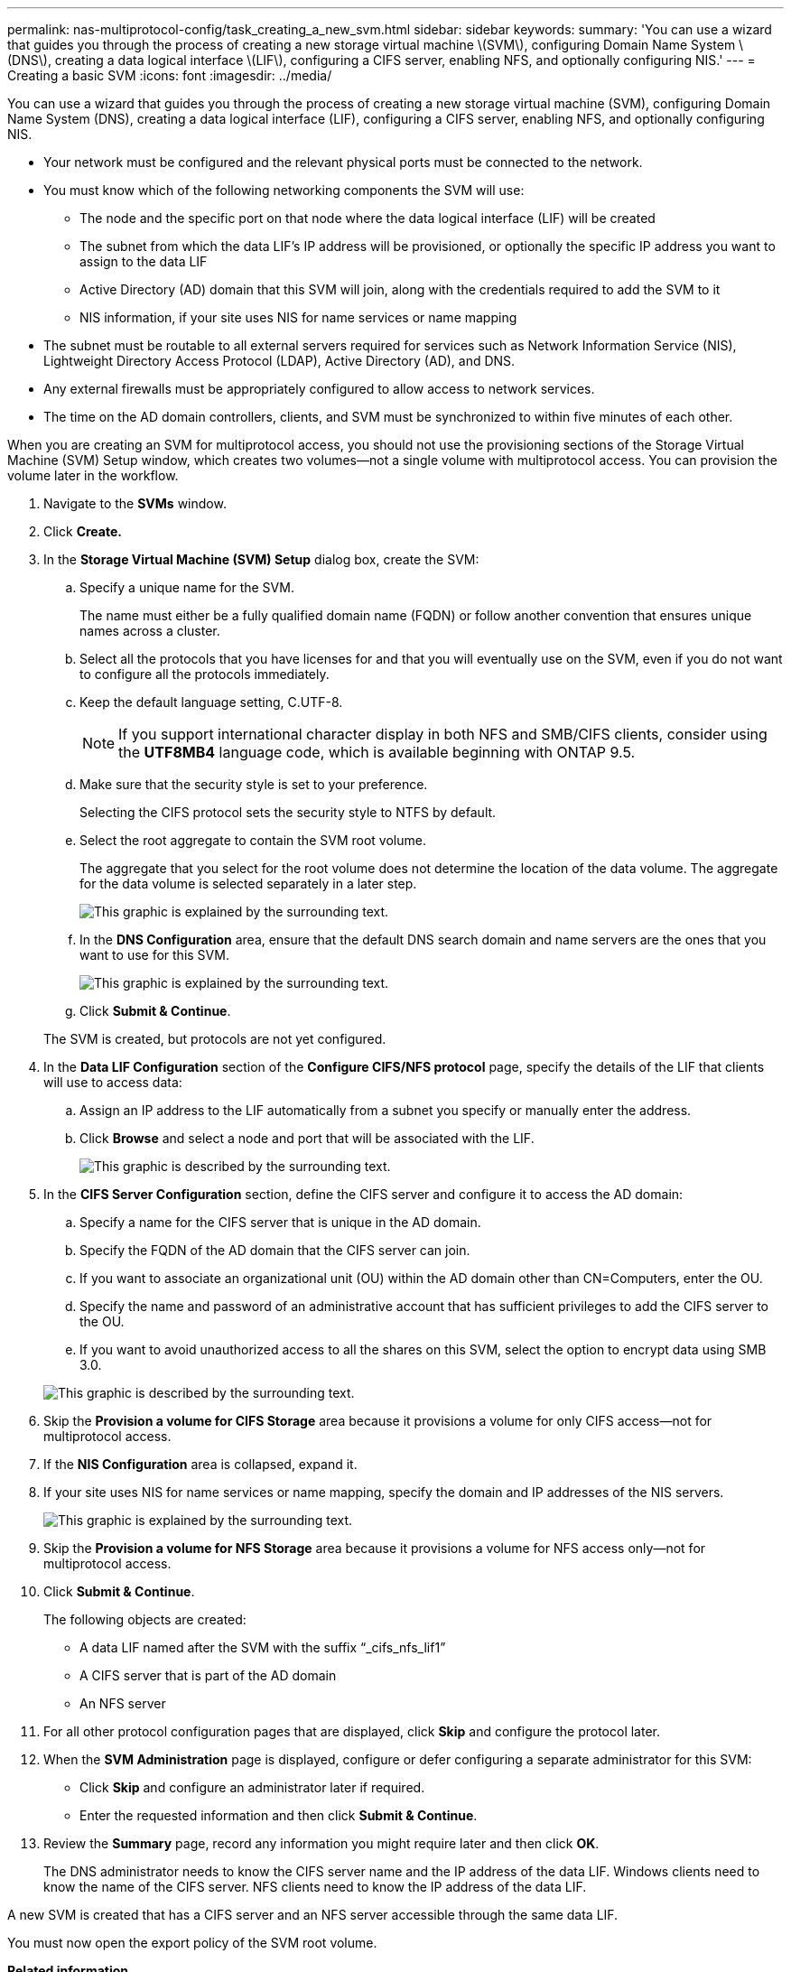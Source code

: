 ---
permalink: nas-multiprotocol-config/task_creating_a_new_svm.html
sidebar: sidebar
keywords: 
summary: 'You can use a wizard that guides you through the process of creating a new storage virtual machine \(SVM\), configuring Domain Name System \(DNS\), creating a data logical interface \(LIF\), configuring a CIFS server, enabling NFS, and optionally configuring NIS.'
---
= Creating a basic SVM
:icons: font
:imagesdir: ../media/

[.lead]
You can use a wizard that guides you through the process of creating a new storage virtual machine (SVM), configuring Domain Name System (DNS), creating a data logical interface (LIF), configuring a CIFS server, enabling NFS, and optionally configuring NIS.

* Your network must be configured and the relevant physical ports must be connected to the network.
* You must know which of the following networking components the SVM will use:
 ** The node and the specific port on that node where the data logical interface (LIF) will be created
 ** The subnet from which the data LIF's IP address will be provisioned, or optionally the specific IP address you want to assign to the data LIF
 ** Active Directory (AD) domain that this SVM will join, along with the credentials required to add the SVM to it
 ** NIS information, if your site uses NIS for name services or name mapping
* The subnet must be routable to all external servers required for services such as Network Information Service (NIS), Lightweight Directory Access Protocol (LDAP), Active Directory (AD), and DNS.
* Any external firewalls must be appropriately configured to allow access to network services.
* The time on the AD domain controllers, clients, and SVM must be synchronized to within five minutes of each other.

When you are creating an SVM for multiprotocol access, you should not use the provisioning sections of the Storage Virtual Machine (SVM) Setup window, which creates two volumes--not a single volume with multiprotocol access. You can provision the volume later in the workflow.

. Navigate to the *SVMs* window.
. Click *Create.*
. In the *Storage Virtual Machine (SVM) Setup* dialog box, create the SVM:
 .. Specify a unique name for the SVM.
+
The name must either be a fully qualified domain name (FQDN) or follow another convention that ensures unique names across a cluster.

 .. Select all the protocols that you have licenses for and that you will eventually use on the SVM, even if you do not want to configure all the protocols immediately.
 .. Keep the default language setting, C.UTF-8.
+
[NOTE]
====
If you support international character display in both NFS and SMB/CIFS clients, consider using the *UTF8MB4* language code, which is available beginning with ONTAP 9.5.
====

 .. Make sure that the security style is set to your preference.
+
Selecting the CIFS protocol sets the security style to NTFS by default.

 .. Select the root aggregate to contain the SVM root volume.
+
The aggregate that you select for the root volume does not determine the location of the data volume. The aggregate for the data volume is selected separately in a later step.
+
image::../media/svm_setup_details_page_ntfs_selected.gif[This graphic is explained by the surrounding text.]

 .. In the *DNS Configuration* area, ensure that the default DNS search domain and name servers are the ones that you want to use for this SVM.
+
image::../media/svm_setup_details_dns.gif[This graphic is explained by the surrounding text.]

 .. Click *Submit & Continue*.

+
The SVM is created, but protocols are not yet configured.
. In the *Data LIF Configuration* section of the *Configure CIFS/NFS protocol* page, specify the details of the LIF that clients will use to access data:
 .. Assign an IP address to the LIF automatically from a subnet you specify or manually enter the address.
 .. Click *Browse* and select a node and port that will be associated with the LIF.
+
image::../media/svm_setup_cifs_nfs_page_lif_multi_nas.gif[This graphic is described by the surrounding text.]
. In the *CIFS Server Configuration* section, define the CIFS server and configure it to access the AD domain:
 .. Specify a name for the CIFS server that is unique in the AD domain.
 .. Specify the FQDN of the AD domain that the CIFS server can join.
 .. If you want to associate an organizational unit (OU) within the AD domain other than CN=Computers, enter the OU.
 .. Specify the name and password of an administrative account that has sufficient privileges to add the CIFS server to the OU.
 .. If you want to avoid unauthorized access to all the shares on this SVM, select the option to encrypt data using SMB 3.0.

+
image::../media/svm_setup_cifs_nfs_page_cifs_ad.gif[This graphic is described by the surrounding text.]
. Skip the *Provision a volume for CIFS Storage* area because it provisions a volume for only CIFS access--not for multiprotocol access.
. If the *NIS Configuration* area is collapsed, expand it.
. If your site uses NIS for name services or name mapping, specify the domain and IP addresses of the NIS servers.
+
image::../media/svm_setup_cifs_nfs_page_nis_area.gif[This graphic is explained by the surrounding text.]

. Skip the *Provision a volume for NFS Storage* area because it provisions a volume for NFS access only--not for multiprotocol access.
. Click *Submit & Continue*.
+
The following objects are created:

 ** A data LIF named after the SVM with the suffix "`_cifs_nfs_lif1`"
 ** A CIFS server that is part of the AD domain
 ** An NFS server

. For all other protocol configuration pages that are displayed, click *Skip* and configure the protocol later.
. When the *SVM Administration* page is displayed, configure or defer configuring a separate administrator for this SVM:
 ** Click *Skip* and configure an administrator later if required.
 ** Enter the requested information and then click *Submit & Continue*.
. Review the *Summary* page, record any information you might require later and then click *OK*.
+
The DNS administrator needs to know the CIFS server name and the IP address of the data LIF. Windows clients need to know the name of the CIFS server. NFS clients need to know the IP address of the data LIF.

A new SVM is created that has a CIFS server and an NFS server accessible through the same data LIF.

You must now open the export policy of the SVM root volume.

*Related information*

xref:task_opening_the_export_policy_of_the_svm_root_volume.adoc[Opening the export policy of the SVM root volume (Creating a new NFS-enabled SVM)]
